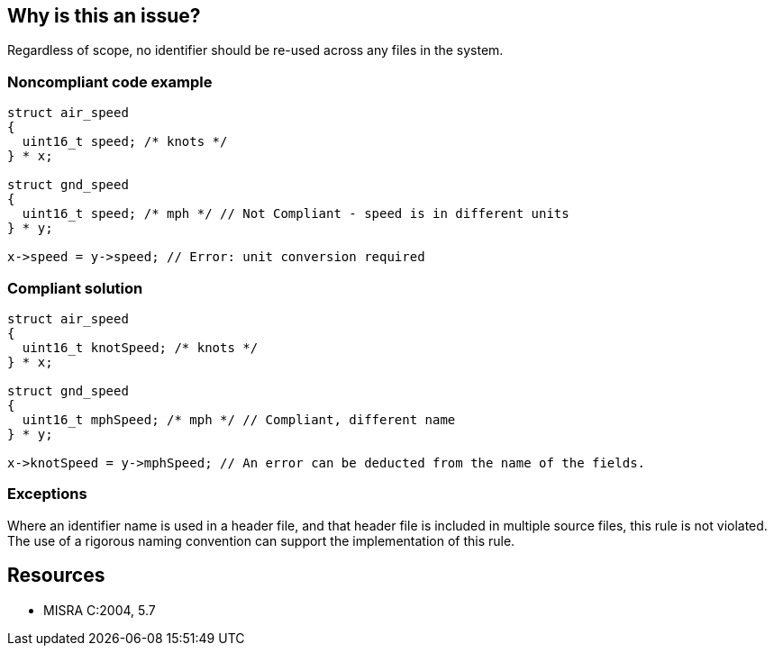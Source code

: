 == Why is this an issue?

Regardless of scope, no identifier should be re-used across any files in the system.


=== Noncompliant code example

[source,cpp]
----
struct air_speed
{
  uint16_t speed; /* knots */
} * x;

struct gnd_speed
{
  uint16_t speed; /* mph */ // Not Compliant - speed is in different units
} * y;

x->speed = y->speed; // Error: unit conversion required
----


=== Compliant solution

[source,cpp]
----
struct air_speed
{
  uint16_t knotSpeed; /* knots */
} * x;

struct gnd_speed
{
  uint16_t mphSpeed; /* mph */ // Compliant, different name
} * y;

x->knotSpeed = y->mphSpeed; // An error can be deducted from the name of the fields.
----


=== Exceptions

Where an identifier name is used in a header file, and that header file is included in multiple source files, this rule is not violated. The use of a rigorous naming convention can support the implementation of this rule.


== Resources

* MISRA C:2004, 5.7


ifdef::env-github,rspecator-view[]

'''
== Implementation Specification
(visible only on this page)

=== Message

Rename this declaration, whose identifier has already been used.


'''
== Comments And Links
(visible only on this page)

=== is related to: S805

=== relates to: S807

=== relates to: S832

=== is related to: S802

=== is related to: S803

=== is related to: S828

=== is related to: S1014

=== on 17 Oct 2014, 15:22:02 Ann Campbell wrote:
\[~freddy.mallet] this rule overlaps a couple other, linked issues.

=== on 17 Oct 2014, 15:23:25 Ann Campbell wrote:
\[~samuel.mercier] as written, this rule makes me sad. It will presumably flag every instance of ``++int i++``.

endif::env-github,rspecator-view[]
